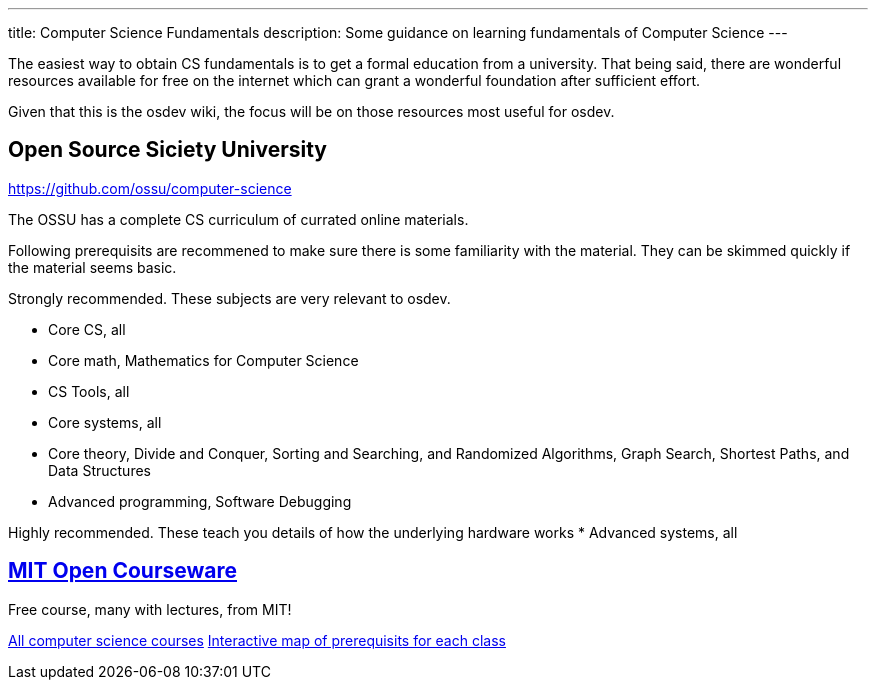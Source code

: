 ---
title: Computer Science Fundamentals
description: Some guidance on learning fundamentals of Computer Science
---

The easiest way to obtain CS fundamentals is to get a formal education from a university.  That being said, there are wonderful resources available for free 
on the internet which can grant a wonderful foundation after sufficient effort.

Given that this is the osdev wiki, the focus will be on those resources most 
useful for osdev.

== Open Source Siciety University
https://github.com/ossu/computer-science

The OSSU has a complete CS curriculum of currated online materials.

Following prerequisits are recommened to make sure there is some familiarity
with the material.  They can be skimmed quickly if the material seems basic.

Strongly recommended.  These subjects are very relevant to osdev.

* Core CS, all
* Core math, Mathematics for Computer Science
* CS Tools, all
* Core systems, all
* Core theory, Divide and Conquer, Sorting and Searching, and Randomized Algorithms, Graph Search, Shortest Paths, and Data Structures
* Advanced programming, Software Debugging

Highly recommended.  These teach you details of how the underlying hardware
works
* Advanced systems, all

== https://ocw.mit.edu/[MIT Open Courseware]
Free course, many with lectures, from MIT!

https://ocw.mit.edu/courses/find-by-topic/#cat=engineering&subcat=computerscience[All computer science courses]
https://ocw.mit.edu/courses/mit-curriculum-guide/#map[Interactive map of prerequisits for each class]
